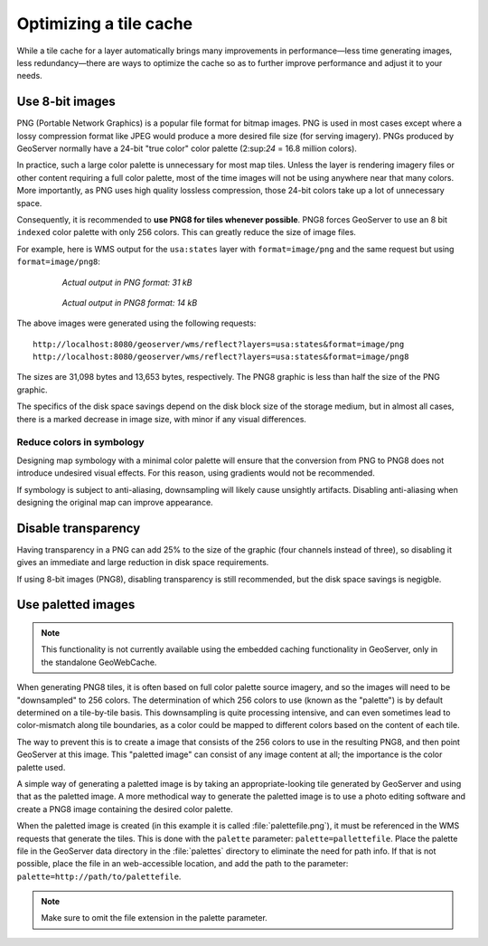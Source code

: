 .. _sysadmin.caching.optimization:

Optimizing a tile cache
=======================

While a tile cache for a layer automatically brings many improvements in performance—less time generating images, less redundancy—there are ways to optimize the cache so as to further improve performance and adjust it to your needs.

Use 8-bit images
----------------

PNG (Portable Network Graphics) is a popular file format for bitmap images. PNG is used in most cases except where a lossy compression format like JPEG would produce a more desired file size (for serving imagery). PNGs produced by GeoServer normally have a 24-bit "true color" color palette (2:sup:`24` = 16.8 million colors).

In practice, such a large color palette is unnecessary for most map tiles. Unless the layer is rendering imagery files or other content requiring a full color palette, most of the time images will not be using anywhere near that many colors. More importantly, as PNG uses high quality lossless compression, those 24-bit colors take up a lot of unnecessary space.

Consequently, it is recommended to **use PNG8 for tiles whenever possible**. PNG8 forces GeoServer to use an 8 bit ``indexed`` color palette with only 256 colors. This can greatly reduce the size of image files.

For example, here is WMS output for the ``usa:states`` layer with ``format=image/png`` and the same request but using ``format=image/png8``:

  .. figure:: img/optimization_png.png

     *Actual output in PNG format: 31 kB*

  .. figure:: img/optimization_png8.png

     *Actual output in PNG8 format: 14 kB*

The above images were generated using the following requests::

   http://localhost:8080/geoserver/wms/reflect?layers=usa:states&format=image/png
   http://localhost:8080/geoserver/wms/reflect?layers=usa:states&format=image/png8

The sizes are 31,098 bytes and 13,653 bytes, respectively. The PNG8 graphic is less than half the size of the PNG graphic.

The specifics of the disk space savings depend on the disk block size of the storage medium, but in almost all cases, there is a marked decrease in image size, with minor if any visual differences.


Reduce colors in symbology
~~~~~~~~~~~~~~~~~~~~~~~~~~

Designing map symbology with a minimal color palette will ensure that the conversion from PNG to PNG8 does not introduce undesired visual effects. For this reason, using gradients would not be recommended.

If symbology is subject to anti-aliasing, downsampling will likely cause unsightly artifacts. Disabling anti-aliasing when designing the original map can improve appearance.

.. todo:: Need example on how to do this.


Disable transparency
--------------------

Having transparency in a PNG can add 25% to the size of the graphic (four channels instead of three), so disabling it gives an immediate and large reduction in disk space requirements.

.. todo:: Need example on how to do this.

If using 8-bit images (PNG8), disabling transparency is still recommended, but the disk space savings is negigble.


Use paletted images
-------------------

.. note:: This functionality is not currently available using the embedded caching functionality in GeoServer, only in the standalone GeoWebCache.

When generating PNG8 tiles, it is often based on full color palette source imagery, and so the images will need to be "downsampled" to 256 colors. The determination of which 256 colors to use (known as the "palette") is by default determined on a tile-by-tile basis.  This downsampling is quite processing intensive, and can even sometimes lead to color-mismatch along tile boundaries, as a color could be mapped to different colors based on the content of each tile.

The way to prevent this is to create a image that consists of the 256 colors to use in the resulting PNG8, and then point GeoServer at this image. This "paletted image" can consist of any image content at all; the importance is the color palette used.

A simple way of generating a paletted image is by taking an appropriate-looking tile generated by GeoServer and using that as the paletted image. A more methodical way to generate the paletted image is to use a photo editing software and create a PNG8 image containing the desired color palette.

When the paletted image is created (in this example it is called :file:`palettefile.png`), it must be referenced in the WMS requests that generate the tiles. This is done with the ``palette`` parameter: ``palette=pallettefile``. Place the palette file in the GeoServer data directory in the :file:`palettes` directory to eliminate the need for path info. If that is not possible, place the file in an web-accessible location, and add the path to the parameter: ``palette=http://path/to/palettefile``.

.. note:: Make sure to omit the file extension in the palette parameter.

